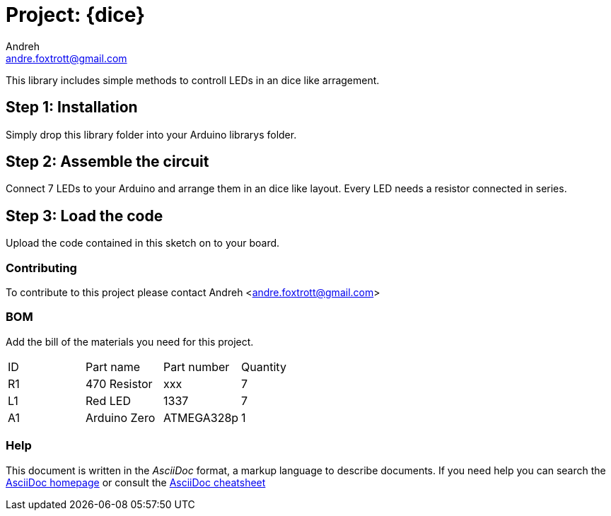 :Author: Andreh
:Email: andre.foxtrott@gmail.com
:Date: 20/12/2017
:Revision: version#02
:License: Public Domain

= Project: {dice}

This library includes simple methods to controll LEDs in an dice like arragement. 

== Step 1: Installation
Simply drop this library folder into your Arduino librarys folder.

== Step 2: Assemble the circuit

Connect 7 LEDs to your Arduino and arrange them in an dice like layout.
Every LED needs a resistor connected in series.

== Step 3: Load the code

Upload the code contained in this sketch on to your board.

=== Contributing
To contribute to this project please contact Andreh <andre.foxtrott@gmail.com>

=== BOM
Add the bill of the materials you need for this project.

|===
| ID | Part name      | Part number | Quantity
| R1 | 470 Resistor   | xxx         | 7       
| L1 | Red LED        | 1337        | 7        
| A1 | Arduino Zero   | ATMEGA328p  | 1        
|===

=== Help
This document is written in the _AsciiDoc_ format, a markup language to describe documents. 
If you need help you can search the http://www.methods.co.nz/asciidoc[AsciiDoc homepage]
or consult the http://powerman.name/doc/asciidoc[AsciiDoc cheatsheet]
